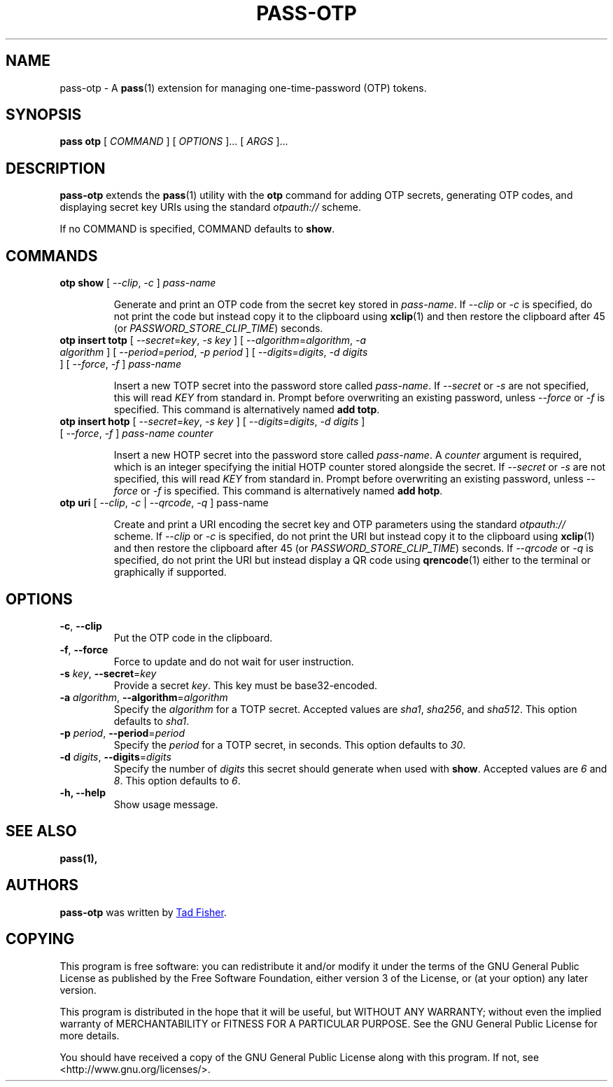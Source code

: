 .TH PASS-OTP 1 "2017 February 14" "Password store OTP extension"

.SH NAME
pass-otp - A \fBpass\fP(1) extension for managing one-time-password (OTP) tokens.

.SH SYNOPSIS
.B pass otp
[
.I COMMAND
] [
.I OPTIONS
]... [
.I ARGS
]...

.SH DESCRIPTION

.B pass-otp
extends the
.BR pass (1)
utility with the
.B otp
command for adding OTP secrets, generating OTP codes, and displaying secret key
URIs using the standard \fIotpauth://\fP scheme.

If no COMMAND is specified, COMMAND defaults to \fBshow\fP.

.SH COMMANDS

.TP
\fBotp show\fP [ \fI--clip\fP, \fI-c\fP ] \fIpass-name\fP

Generate and print an OTP code from the secret key stored in \fIpass-name\fP. If
\fI--clip\fP or \fI-c\fP is specified, do not print the code but instead copy it to the clipboard using
.BR xclip (1)
and then restore the clipboard after 45 (or \fIPASSWORD_STORE_CLIP_TIME\fP)
seconds.

.TP
\fBotp insert totp\fP [ \fI--secret\fP=\fIkey\fP, \fI-s\fP \fIkey\fP ] [ \fI--algorithm\fP=\fIalgorithm\fP, \fI-a\fP \fIalgorithm\fP ] [ \fI--period\fP=\fIperiod\fP, \fI-p\fP \fIperiod\fP ] [ \fI--digits\fP=\fIdigits\fP, \fI-d\fP \fIdigits\fP ] [ \fI--force\fP, \fI-f\fP ] \fIpass-name\fP

Insert a new TOTP secret into the password store called \fIpass-name\fP. If
\fI--secret\fP or \fI-s\fP are not specified, this will read \fIKEY\fP from
standard in. Prompt before overwriting an existing password, unless
\fI--force\fP or \fI-f\fP is specified. This command is alternatively named
\fBadd totp\fP.

.TP
\fBotp insert hotp\fP [ \fI--secret\fP=\fIkey\fP, \fI-s\fP \fIkey\fP ] [ \fI--digits\fP=\fIdigits\fP, \fI-d\fP \fIdigits\fP ] [ \fI--force\fP, \fI-f\fP ] \fIpass-name\fP \fIcounter\fP

Insert a new HOTP secret into the password store called \fIpass-name\fP. A
\fIcounter\fP argument is required, which is an integer specifying the initial
HOTP counter stored alongside the secret. If
\fI--secret\fP or \fI-s\fP are not specified, this will read \fIKEY\fP from
standard in. Prompt before overwriting an existing password, unless
\fI--force\fP or \fI-f\fP is specified. This command is alternatively named
\fBadd hotp\fP.

.TP
\fBotp uri\fP [ \fI--clip\fP, \fI-c\fP | \fI--qrcode\fP, \fI-q\fP ] pass-name

Create and print a URI encoding the secret key and OTP parameters using the
standard \fIotpauth://\fP scheme. If \fI--clip\fP or \fI-c\fP is specified, do
not print the URI but instead copy it to the clipboard using
.BR xclip (1)
and then restore the clipboard after 45 (or \fIPASSWORD_STORE_CLIP_TIME\fP)
seconds. If \fI--qrcode\fP or \fI-q\fP is specified, do not print the URI but
instead display a QR code using
.BR qrencode (1)
either to the terminal or graphically if supported.

.SH OPTIONS

.TP
\fB\-c\fP, \fB--clip\fP
Put the OTP code in the clipboard.

.TP
\fB\-f\fP, \fB--force\fP
Force to update and do not wait for user instruction.

.TP
\fB-s\fP \fIkey\fP, \fB--secret\fR=\fIkey\fP
Provide a secret \fIkey\fP. This key must be base32-encoded.

.TP
\fB-a\fP \fIalgorithm\fP, \fB--algorithm\fP=\fIalgorithm\fP
Specify the \fIalgorithm\fP for a TOTP secret. Accepted values are \fIsha1\fP,
\fIsha256\fP, and \fIsha512\fP. This option defaults to \fIsha1\fP.

.TP
\fB-p\fP \fIperiod\fP, \fB--period\fP=\fIperiod\fP
Specify the \fIperiod\fP for a TOTP secret, in seconds. This option defaults to
\fI30\fP.

.TP
\fB-d\fP \fIdigits\fP, \fB--digits\fP=\fIdigits\fP
Specify the number of \fIdigits\fP this secret should generate when used with
\fBshow\fP. Accepted values are \fI6\fP and \fI8\fP. This option defaults to
\fI6\fP.

.TP
\fB\-h\fB, \-\-help\fR
Show usage message.

.SH SEE ALSO
.BR pass(1),


.SH AUTHORS
.B pass-otp
was written by
.MT tadfisher@gmail.com
Tad Fisher
.ME .


.SH COPYING
This program is free software: you can redistribute it and/or modify
it under the terms of the GNU General Public License as published by
the Free Software Foundation, either version 3 of the License, or
(at your option) any later version.

This program is distributed in the hope that it will be useful,
but WITHOUT ANY WARRANTY; without even the implied warranty of
MERCHANTABILITY or FITNESS FOR A PARTICULAR PURPOSE.  See the
GNU General Public License for more details.

You should have received a copy of the GNU General Public License
along with this program.  If not, see <http://www.gnu.org/licenses/>.

